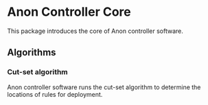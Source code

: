 * Anon Controller Core

This package introduces the core of Anon controller software.

** Algorithms

*** Cut-set algorithm
Anon controller software runs the cut-set algorithm to determine the locations of rules for deployment.
